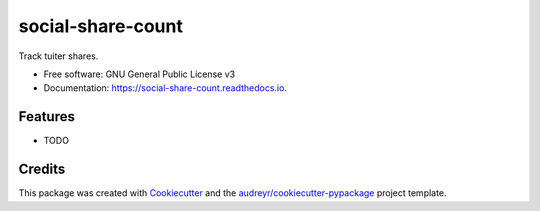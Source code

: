 ==================
social-share-count
==================


.. image:: https://img.shields.io/pypi/v/social_share_count.svg
        :target: https://pypi.python.org/pypi/social_share_count

.. image:: https://img.shields.io/travis/tian2992/social_share_count.svg
        :target: https://travis-ci.org/tian2992/social_share_count

.. image:: https://readthedocs.org/projects/social-share-count/badge/?version=latest
        :target: https://social-share-count.readthedocs.io/en/latest/?badge=latest
        :alt: Documentation Status




Track tuiter shares.


* Free software: GNU General Public License v3
* Documentation: https://social-share-count.readthedocs.io.


Features
--------

* TODO

Credits
-------

This package was created with Cookiecutter_ and the `audreyr/cookiecutter-pypackage`_ project template.

.. _Cookiecutter: https://github.com/audreyr/cookiecutter
.. _`audreyr/cookiecutter-pypackage`: https://github.com/audreyr/cookiecutter-pypackage
